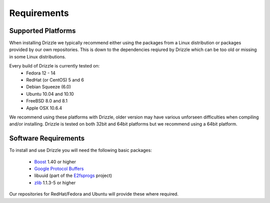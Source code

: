 Requirements
============

Supported Platforms
-------------------
When installing Drizzle we typically recommend either using the packages from
a Linux distribution or packages provided by our own repositories.  This is
down to the dependencies reqiured by Drizzle which can be too old or missing
in some Linux distributions.

Every build of Drizzle is currently tested on:
 * Fedora 12 - 14
 * RedHat (or CentOS) 5 and 6
 * Debian Squeeze (6.0)
 * Ubuntu 10.04 and 10.10
 * FreeBSD 8.0 and 8.1
 * Apple OSX 10.6.4

We recommend using these platforms with Drizzle, older version may have various
unforseen difficulties when compiling and/or installing.  Drizzle is tested on
both 32bit and 64bit platforms but we recommend using a 64bit platform.

Software Requirements
---------------------
To install and use Drizzle you will need the following basic packages:

 * `Boost <http://www.boost.org/>`_ 1.40 or higher
 * `Google Protocol Buffers <http://code.google.com/apis/protocolbuffers/>`_
 * libuuid (part of the `E2fsprogs <http://e2fsprogs.sourceforge.net/>`_
   project)
 * `zlib <http://www.zlib.net/>`_ 1.1.3-5 or higher

Our repositories for RedHat/Fedora and Ubuntu will provide these where required.
